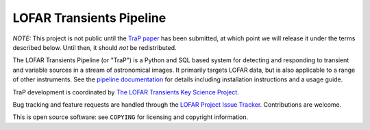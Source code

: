 LOFAR Transients Pipeline
=========================

*NOTE:* This project is not public until the `TraP paper`_ has been submitted,
at which point we will release it under the terms described below. Until then,
it should *not* be redistributed.

The LOFAR Transients Pipeline (or "TraP") is a Python and SQL based system for
detecting and responding to transient and variable sources in a stream of
astronomical images. It primarily targets LOFAR data, but is also applicable
to a range of other instruments.  See the `pipeline documentation`_ for
details including installation instructions and a usage guide.

TraP development is coordinated by `The LOFAR Transients Key Science Project`_.

Bug tracking and feature requests are handled through the `LOFAR Project Issue
Tracker`_. Contributions are welcome.

This is open source software: see ``COPYING`` for licensing and copyright
information.

.. _TraP paper: https://github.com/transientskp/trap-paper
.. _The LOFAR Transients Key Science Project: http://www.transientskp.org/
.. _pipeline documentation: http://docs.transientskp.org/
.. _LOFAR Project Issue Tracker: https://support.astron.nl/lofar_issuetracker/projects/bfmise
